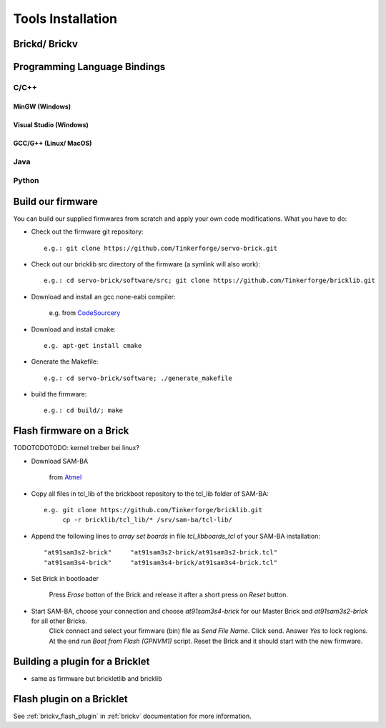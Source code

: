 .. _tools_installation:

Tools Installation
==================

.. _tools_installation_brickdv:

Brickd/ Brickv
--------------



Programming Language Bindings
-----------------------------

C/C++
^^^^^

MinGW (Windows)
"""""""""""""""

Visual Studio (Windows)
"""""""""""""""""""""""

GCC/G++ (Linux/ MacOS)
""""""""""""""""""""""


Java
^^^^

Python
^^^^^^


Build our firmware
------------------

You can build our supplied firmwares from scratch and apply your own
code modifications. What you have to do:

* Check out the firmware git repository::

    e.g.: git clone https://github.com/Tinkerforge/servo-brick.git

* Check out our bricklib src directory of the firmware (a symlink will also work)::

    e.g.: cd servo-brick/software/src; git clone https://github.com/Tinkerforge/bricklib.git

* Download and install an gcc none-eabi compiler:

   e.g. from `CodeSourcery <http://www.codesourcery.com/sgpp/lite/arm/portal/subscription?@template=lite>`_

* Download and install cmake::

    e.g. apt-get install cmake

* Generate the Makefile::

    e.g.: cd servo-brick/software; ./generate_makefile

* build the firmware::

    e.g.: cd build/; make


Flash firmware on a Brick
-------------------------

TODOTODOTODO: kernel treiber bei linux?

* Download SAM-BA

   from `Atmel <http://www.atmel.com/dyn/products/tools_card.asp?tool_id=3883>`_

* Copy all files in tcl_lib of the brickboot repository to the tcl_lib folder of SAM-BA::

    e.g. git clone https://github.com/Tinkerforge/bricklib.git
         cp -r bricklib/tcl_lib/* /srv/sam-ba/tcl-lib/

* Append the following lines to `array set boards` in file `tcl_lib\boards_tcl` of your SAM-BA installation::

    "at91sam3s2-brick"     "at91sam3s2-brick/at91sam3s2-brick.tcl"
    "at91sam3s4-brick"     "at91sam3s4-brick/at91sam3s4-brick.tcl"

* Set Brick in bootloader

   Press `Erase` botton of the Brick and release it after a short press on `Reset` button.


* Start SAM-BA, choose your connection and choose `at91sam3s4-brick` for our Master Brick and `at91sam3s2-brick` for all other Bricks.
   Click connect and select your firmware (bin) file as `Send File Name`. Click send. Answer `Yes` to lock regions.
   At the end run `Boot from Flash (GPNVM1)` script. Reset the Brick and it should start with the new firmware.


Building a plugin for a Bricklet
--------------------------------

* same as firmware but brickletlib and bricklib


Flash plugin on a Bricklet
--------------------------

See :ref:`brickv_flash_plugin` in :ref:`brickv` documentation for more information.
